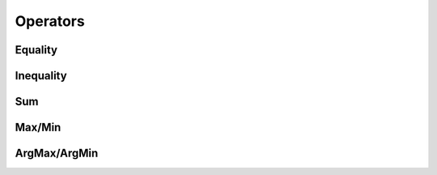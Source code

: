 .. meta::
  :description: rocPRIM documentation and API reference library
  :keywords: rocPRIM, ROCm, API, documentation

.. _thread_operators:

********************************************************************
Operators
********************************************************************

Equality
========

.. doxygenstruct:: rocprim::equality
    :members:

Inequality
==========

.. doxygenstruct:: rocprim::inequality
    :members:

.. doxygenstruct:: rocprim::inequality_wrapper
    :members:

Sum
===

.. doxygenstruct:: rocprim::sum
    :members:

Max/Min
=======

.. doxygenstruct:: rocprim::max
    :members:

.. doxygenstruct:: rocprim::min
    :members:

ArgMax/ArgMin
=============

.. doxygenstruct:: rocprim::arg_max
    :members:

.. doxygenstruct:: rocprim::arg_min
    :members:
